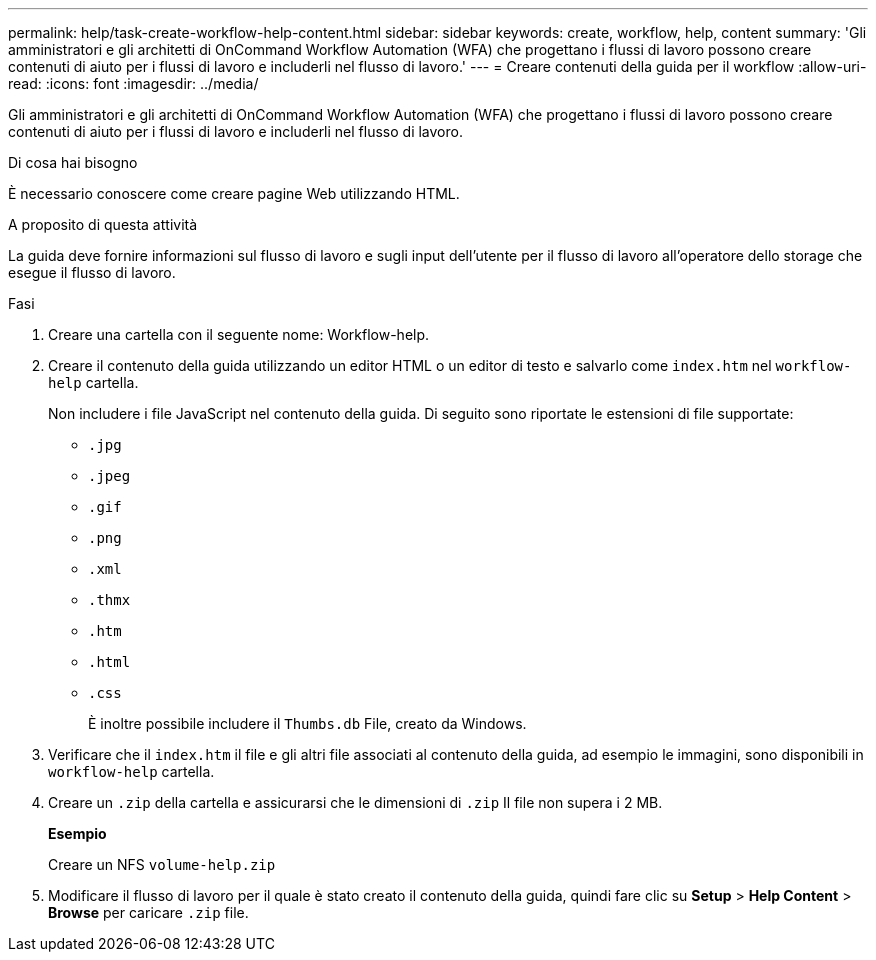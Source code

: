 ---
permalink: help/task-create-workflow-help-content.html 
sidebar: sidebar 
keywords: create, workflow, help, content 
summary: 'Gli amministratori e gli architetti di OnCommand Workflow Automation (WFA) che progettano i flussi di lavoro possono creare contenuti di aiuto per i flussi di lavoro e includerli nel flusso di lavoro.' 
---
= Creare contenuti della guida per il workflow
:allow-uri-read: 
:icons: font
:imagesdir: ../media/


[role="lead"]
Gli amministratori e gli architetti di OnCommand Workflow Automation (WFA) che progettano i flussi di lavoro possono creare contenuti di aiuto per i flussi di lavoro e includerli nel flusso di lavoro.

.Di cosa hai bisogno
È necessario conoscere come creare pagine Web utilizzando HTML.

.A proposito di questa attività
La guida deve fornire informazioni sul flusso di lavoro e sugli input dell'utente per il flusso di lavoro all'operatore dello storage che esegue il flusso di lavoro.

.Fasi
. Creare una cartella con il seguente nome: Workflow-help.
. Creare il contenuto della guida utilizzando un editor HTML o un editor di testo e salvarlo come `index.htm` nel `workflow-help` cartella.
+
Non includere i file JavaScript nel contenuto della guida. Di seguito sono riportate le estensioni di file supportate:

+
** `.jpg`
** `.jpeg`
** `.gif`
** `.png`
** `.xml`
** `.thmx`
** `.htm`
** `.html`
** `.css`
+
È inoltre possibile includere il `Thumbs.db` File, creato da Windows.



. Verificare che il `index.htm` il file e gli altri file associati al contenuto della guida, ad esempio le immagini, sono disponibili in `workflow-help` cartella.
. Creare un `.zip` della cartella e assicurarsi che le dimensioni di `.zip` Il file non supera i 2 MB.
+
*Esempio*

+
Creare un NFS `volume-help.zip`

. Modificare il flusso di lavoro per il quale è stato creato il contenuto della guida, quindi fare clic su *Setup* > *Help Content* > *Browse* per caricare `.zip` file.

